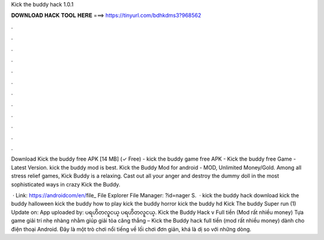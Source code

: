 Kick the buddy hack 1.0.1



𝐃𝐎𝐖𝐍𝐋𝐎𝐀𝐃 𝐇𝐀𝐂𝐊 𝐓𝐎𝐎𝐋 𝐇𝐄𝐑𝐄 ===> https://tinyurl.com/bdhkdms3?968562



.



.



.



.



.



.



.



.



.



.



.



.

Download Kick the buddy free APK [14 MB] (✓ Free) - kick the buddy game free APK - Kick the buddy free Game - Latest Version. kick the buddy mod is best. Kick the Buddy Mod for android - MOD, Unlimited Money/Gold. Among all stress relief games, Kick Buddy is a relaxing. Cast out all your anger and destroy the dummy doll in the most sophisticated ways in crazy Kick the Buddy.

 · Link: https://androidcom/en/file_ File Explorer File Manager: ?id=nager S.  · kick the buddy hack download kick the buddy halloween kick the buddy how to play kick the buddy horror kick the buddy hd Kick The buddy Super run (1) Update on: App uploaded by: ပရဟိတလူငယ္ ပရဟိတလူငယ္. Kick the Buddy Hack v Full tiền (Mod rất nhiều money) Tựa game giải trí nhẹ nhàng nhằm giúp giải tỏa căng thẳng – Kick the Buddy hack full tiền (mod rất nhiều money) dành cho điện thoại Android. Đây là một trò chơi nổi tiếng về lối chơi đơn giản, khá là dị so với những dòng.
